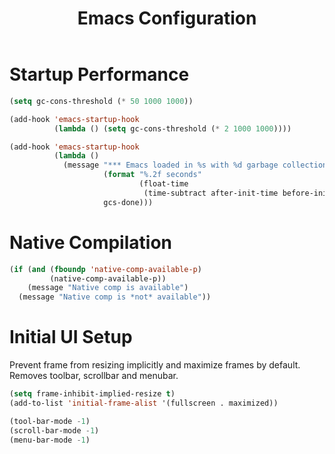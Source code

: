 #+TITLE: Emacs Configuration
#+PROPERTY: header-args:emacs-lisp :tangle init.el

* Startup Performance

#+begin_src emacs-lisp
  (setq gc-cons-threshold (* 50 1000 1000))

  (add-hook 'emacs-startup-hook
            (lambda () (setq gc-cons-threshold (* 2 1000 1000))))

  (add-hook 'emacs-startup-hook
            (lambda ()
              (message "*** Emacs loaded in %s with %d garbage collections."
                       (format "%.2f seconds"
                               (float-time
                                (time-subtract after-init-time before-init-time)))
                       gcs-done)))
#+end_src

* Native Compilation
#+begin_src emacs-lisp
  (if (and (fboundp 'native-comp-available-p)
           (native-comp-available-p))
      (message "Native comp is available")
    (message "Native comp is *not* available"))
#+end_src

* Initial UI Setup
Prevent frame from resizing implicitly and maximize frames by default. Removes toolbar, scrollbar and menubar.
#+begin_src emacs-lisp
  (setq frame-inhibit-implied-resize t)
  (add-to-list 'initial-frame-alist '(fullscreen . maximized))

  (tool-bar-mode -1)
  (scroll-bar-mode -1)
  (menu-bar-mode -1)
#+end_src
